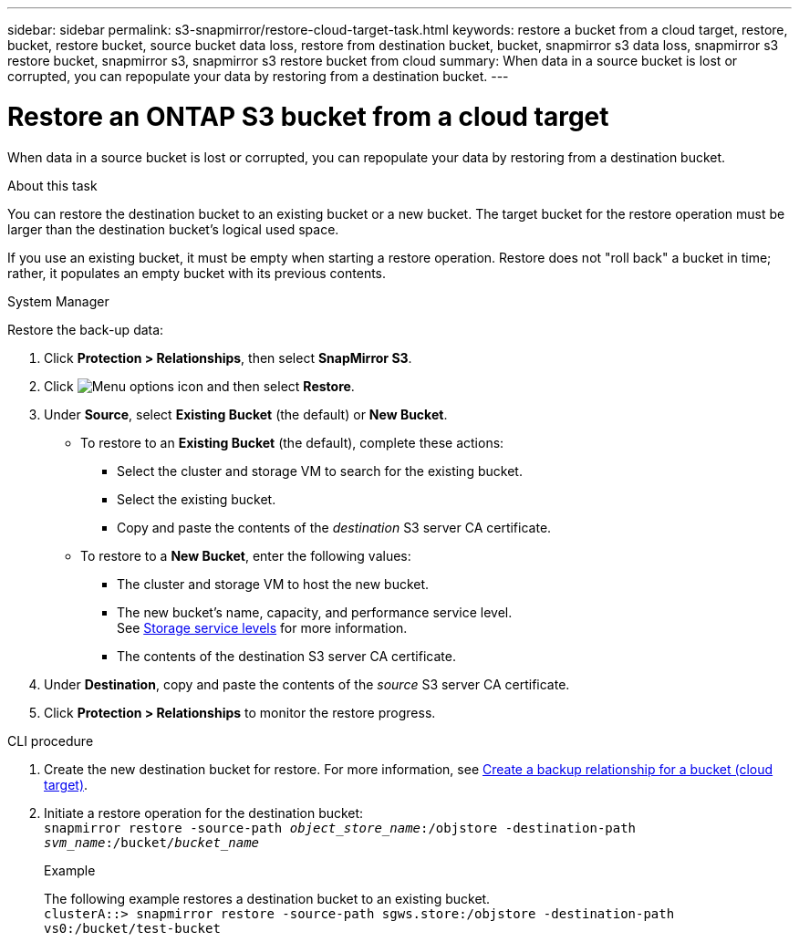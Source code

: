 ---
sidebar: sidebar
permalink: s3-snapmirror/restore-cloud-target-task.html
keywords: restore a bucket from a cloud target, restore, bucket, restore bucket, source bucket data loss, restore from destination bucket, bucket, snapmirror s3 data loss, snapmirror s3 restore bucket, snapmirror s3, snapmirror s3 restore bucket from cloud
summary: When data in a source bucket is lost or corrupted, you can repopulate your data by restoring from a destination bucket.
---

= Restore an ONTAP S3 bucket from a cloud target
:toclevels: 1
:hardbreaks:
:nofooter:
:icons: font
:linkattrs:
:imagesdir: ../media/

[.lead]
When data in a source bucket is lost or corrupted, you can repopulate your data by restoring from a destination bucket.

.About this task

You can restore the destination bucket to an existing bucket or a new bucket. The target bucket for the restore operation must be larger than the destination bucket’s logical used space.

If you use an existing bucket, it must be empty when starting a restore operation.  Restore does not "roll back" a bucket in time; rather, it populates an empty bucket with its previous contents.

[role="tabbed-block"]
====
.System Manager
--

Restore the back-up data:

.	Click *Protection > Relationships*, then select *SnapMirror S3*.
.	Click image:icon_kabob.gif[Menu options icon] and then select *Restore*.
.	Under *Source*, select *Existing Bucket* (the default) or *New Bucket*.
*	To restore to an *Existing Bucket* (the default), complete these actions:
**	Select the cluster and storage VM to search for the existing bucket.
**	Select the existing bucket.
**	Copy and paste the contents of the _destination_ S3 server CA certificate.
* To restore to a *New Bucket*, enter the following values:
**	The cluster and storage VM to host the new bucket.
**	The new bucket’s name, capacity, and performance service level.
See link:../s3-config/storage-service-definitions-reference.html[Storage service levels] for more information.
**	The contents of the destination S3 server CA certificate.
.	Under *Destination*, copy and paste the contents of the _source_ S3 server CA certificate.
.	Click *Protection > Relationships* to monitor the restore progress.
--

.CLI procedure
--

. Create the new destination bucket for restore. For more information, see link:create-cloud-backup-new-bucket-task.html[Create a backup relationship for a bucket (cloud target)].
.	Initiate a restore operation for the destination bucket:
`snapmirror restore -source-path _object_store_name_:/objstore -destination-path _svm_name_:/bucket/_bucket_name_`
+
.Example
+
The following example restores a destination bucket to an existing bucket.
`clusterA::> snapmirror restore -source-path sgws.store:/objstore -destination-path vs0:/bucket/test-bucket`
--
====

// 2024-Aug-30, ONTAPDOC-2346
// 2024 Apr 11 ontap-1889 
// 2023 Oct 31, Jira 1178
// 2021-11-02, Jira IE-412
